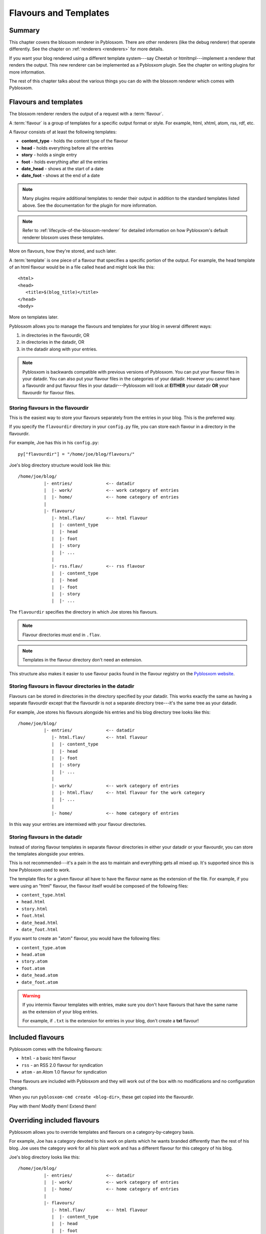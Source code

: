 .. _flavours-and-templates:

======================
Flavours and Templates
======================

Summary
=======

This chapter covers the blosxom renderer in Pyblosxom.  There are other
renderers (like the debug renderer) that operate differently.  See
the chapter on :ref:`renderers <renderers>` for more details.

If you want your blog rendered using a different template system---say
Cheetah or htmltmpl---implement a renderer that renders the output.
This new renderer can be implemented as a Pyblosxom plugin.  See the
chapter on writing plugins for more information.

The rest of this chapter talks about the various things you can do with
the blosxom renderer which comes with Pyblosxom.



Flavours and templates
======================

The blosxom renderer renders the output of a request with a
:term:`flavour`.

A :term:`flavour` is a group of templates for a specific output format
or style.  For example, html, xhtml, atom, rss, rdf, etc.

A flavour consists of at least the following templates:

* **content_type** - holds the content type of the flavour
* **head** - holds everything before all the entries
* **story** - holds a single entry
* **foot** - holds everything after all the entries
* **date_head** - shows at the start of a date
* **date_foot** - shows at the end of a date

.. Note::

   Many plugins require additional templates to render their output in
   addition to the standard templates listed above.  See the
   documentation for the plugin for more information.

.. Note::

    Refer to :ref:`lifecycle-of-the-blosxom-renderer` for detailed 
    information on how Pyblosxom's default renderer blosxom uses these
    templates.

More on flavours, how they're stored, and such later.

A :term:`template` is one piece of a flavour that specifies a specific
portion of the output.  For example, the head template of an html
flavour would be in a file called ``head`` and might look like this::

    <html>
    <head>
       <title>$(blog_title)</title>
    </head>
    <body>

More on templates later.

Pyblosxom allows you to manage the flavours and templates for your
blog in several different ways:

1. in directories in the flavourdir, OR
2. in directories in the datadir, OR
3. in the datadir along with your entries.

.. Note::

   Pyblosxom is backwards compatible with previous versions of
   Pyblosxom.  You can put your flavour files in your datadir.  You
   can also put your flavour files in the categories of your datadir.
   However you cannot have a flavourdir and put flavour files in your
   datadir---Pyblosxom will look at **EITHER** your datadir **OR**
   your flavourdir for flavour files.


Storing flavours in the flavourdir
----------------------------------

This is the easiest way to store your flavours separately from the
entries in your blog.  This is the preferred way.

If you specify the ``flavourdir`` directory in your ``config.py`` file,
you can store each flavour in a directory in the flavourdir.

For example, Joe has this in his ``config.py``::

   py["flavourdir"] = "/home/joe/blog/flavours/"

Joe's blog directory structure would look like this::

   /home/joe/blog/
             |- entries/             <-- datadir
             |  |- work/             <-- work category of entries
             |  |- home/             <-- home category of entries
             |
             |- flavours/
                |- html.flav/        <-- html flavour
                |  |- content_type
                |  |- head
                |  |- foot
                |  |- story
                |  |- ...
                |
                |- rss.flav/         <-- rss flavour
                |  |- content_type
                |  |- head
                |  |- foot
                |  |- story
                |  |- ...

The ``flavourdir`` specifies the directory in which Joe stores his
flavours.

.. Note::

   Flavour directories must end in ``.flav``.

.. Note::

   Templates in the flavour directory don't need an extension.

This structure also makes it easier to use flavour packs found in the
flavour registry on the `Pyblosxom website`_.

.. _Pyblosxom website: http://pyblosxom.bluesock.org/



Storing flavours in flavour directories in the datadir
------------------------------------------------------

Flavours can be stored in directories in the directory specified by
your datadir.  This works exactly the same as having a separate
flavourdir except that the flavourdir is not a separate directory
tree---it's the same tree as your datadir.

For example, Joe stores his flavours alongside his entries and his
blog directory tree looks like this::

   /home/joe/blog/
             |- entries/             <-- datadir
                |- html.flav/        <-- html flavour
                |  |- content_type
                |  |- head
                |  |- foot
                |  |- story
                |  |- ...
                |
                |- work/             <-- work category of entries
                |  |- html.flav/     <-- html flavour for the work category
                |  |- ...
                |
                |- home/             <-- home category of entries

In this way your entries are intermixed with your flavour directories.


Storing flavours in the datadir
-------------------------------

Instead of storing flavour templates in separate flavour directories
in either your datadir or your flavourdir, you can store the templates
alongside your entries.

This is not recommended---it's a pain in the ass to maintain and
everything gets all mixed up.  It's supported since this is how
Pyblosxom used to work.

The template files for a given flavour all have to have the flavour
name as the extension of the file.  For example, if you were using an
"html" flavour, the flavour itself would be composed of the following
files:

* ``content_type.html``
* ``head.html``
* ``story.html``
* ``foot.html``
* ``date_head.html``
* ``date_foot.html``

If you want to create an "atom" flavour, you would have the following
files:

* ``content_type.atom``
* ``head.atom``
* ``story.atom``
* ``foot.atom``
* ``date_head.atom``
* ``date_foot.atom``

.. Warning::

   If you intermix flavour templates with entries, make sure you don't
   have flavours that have the same name as the extension of your blog
   entries.

   For example, if ``.txt`` is the extension for entries in your blog,
   don't create a **txt** flavour!


Included flavours
=================

Pyblosxom comes with the following flavours:

* ``html`` - a basic html flavour
* ``rss`` - an RSS 2.0 flavour for syndication
* ``atom`` - an Atom 1.0 flavour for syndication

These flavours are included with Pyblosxom and they will work out of the
box with no modifications and no configuration changes.

When you run ``pyblosxom-cmd create <blog-dir>``, these get copied
into the flavourdir.

Play with them!  Modify them!  Extend them!


Overriding included flavours
============================

Pyblosxom allows you to override templates and flavours on a
category-by-category basis.

For example, Joe has a category devoted to his work on plants which he
wants branded differently than the rest of his blog.  Joe uses the
category *work* for all his plant work and has a different flavour for
this category of his blog.

Joe's blog directory looks like this::

   /home/joe/blog/
             |- entries/             <-- datadir
             |  |- work/             <-- work category of entries
             |  |- home/             <-- home category of entries
             |
             |- flavours/
                |- html.flav/        <-- html flavour
                |  |- content_type
                |  |- head
                |  |- foot
                |  |- story
                |  |- ...
                |
                |- work/
                   |- html.flav/     <-- html flavour for the work category
                   |- ...

There is a ``work`` directory in his ``flavours`` directory that
parallels the ``work`` directory in his ``entries`` directory.  In
Joe's blog, the work category has a different html flavour than the
root and home categories.

You can override individual templates, too.

For example, if you had a math category and wanted the story template
to look different, you could set up your blog like this::

   blog/
     |- entries/
     |  |- math/             <-- math category in datadir
     |
     |- flavours/
        |- html.flav/
        |  |- content_type
        |  |- head
        |  |- date_head
        |  |- story
        |  |- date_foot
        |  |- foot
        |
        |- math/             <-- math category in flavourdir
           |- html.flav/
              |- story

If the request is for an entry in the math category, then the ``story``
file will be taken from the ``flavours/math/html.flav/`` directory and
the rest of the templates will be taken from ``flavours/html.flav/``.


Finding new flavours
====================

There is a flavour registry on the `Pyblosxom website`_.  You can find
flavours here that have been created by other people and submit
flavours that you've created and want to share.

.. _Pyblosxom website: http://pyblosxom.bluesock.org/

Additionally, you can use flavours from `Blosxom`_ and themes from
`WordPress`_ after spending some time converting them.

.. _Blosxom: http://www.blosxom.com/
.. _WordPress: http://wordpress.org/

The order of overiding works like this:

1. Pyblosxom looks for flavour files that came with Pyblosxom
2. Pyblosxom starts at the root of the flavourdir and looks for
   flavour files there.  If there are some, then these files override
   the files Pyblosxom has found so far.
3. Pyblosxom iterates through category directories in the flavourdir
   if there are any that are parallel to the datadir and looks for
   flavour directories there.  If there are some, then those files
   override the files it has so far.

This allows you to easily override specific templates in your blog
(like the header or footer) depending on what category the user is
looking at.


Template variables
==================

This is the list of variables that are available to your templates.
Templates contain variables that are expanded when the template is
rendered.  Plugins may add additional variables---refer to plugin
documentation for a list of which variables they add and in which
templates they're available.


Variable syntax
---------------

To use a variable in a template, prefix the variable name with a $.
For example, this would expand to the blog's title as an h2::

   <h2>$title</h2>

To reduce ambiguity, use parenthesized variables.::

   <h2>$(title)</h2>

You can also use variables that expand into functions which
are evaluated::

   <h2>$(escape(title))</h2>


Escaping the $
--------------

If you want a $ in your template that shouldn't signify variable expansion,
then you need to escape it with a ``\``::

    <p>
       This blog is all about \$!
    </p>

renders as::

    This blog is all about $!


Getting a complete list of variables
------------------------------------

To get a complete list of what variables are available in your blog,
use the debug renderer by changing the value of the ``renderer``
property in your ``config.py`` file to ``debug`` like this::

   py["renderer"] = "debug"


That will tell you all kinds of stuff about the data structures
involved in the request.  Don't forget to change it back when you're
done!


URL encoding and escaping of template variables
-----------------------------------------------

There are two filters allowing for escaped and urlencoded values:

* ``$escape(title)`` - escapes ``$title``
* ``$urlencode(title)`` - urlencoded ``$title``


Plugins can add additional filters.

.. Note::

   Pyblosxom versions 1.3 and 1.4 escaped and urlencoded variables
   that ended with ``_escaped`` and ``_urlencoded``.

   Deprecated in Pyblosxom 1.5.


Variables from config.py
------------------------

Anything in your ``config.py`` file is a variable available to all of
your templates.  For example, these standard properties in your
``config.py`` file are available:

* ``blog_description``
* ``blog_title``
* ``blog_language``
* ``blog_encoding``
* ``blog_author``
* ``blog_email``
* ``base_url`` (if you provided it)
* ...


Additionally, any other properties you set in ``config.py`` are
available in your templates.  If you wanted to create a
``blog_images`` variable holding the base url of the directory with
all your images in it::

   py["blog_images"] = "http://example.com/~joe/images/"


to your ``config.py`` file and it would be available in all your
templates.


Calculated template variables
-----------------------------

These template variables are available to all templates as well.  They
are calculated based on the request.

``root_datadir``
   The root datadir of this page?

   Example: ``/home/subtle/blosxom/weblogs/tools/pyblosxom``

``url``
   The PATH_INFO to this page.

   Example: ``pyblosxom/weblogs/tools/pyblosxom``

``flavour``
   The flavour that's being used to render this page.

   Example: ``html``

``latest_date``
   The date of the most recent entry that is going to be rendered.

   Example: ``Tue, 15 Nov 2005``

``latest_w3cdate``
   The date of the most recent entry that is going to be rendered in 
   w3cdate format.

   Example: ``2005-11-13T17:50:02Z``

``latest_rfc822date``
   The date of the most recent entry that is going to show in RFC 822 
   format.

   Example: ``Sun, 13 Nov 2005 17:50 GMT``

``pi_yr``
   The four-digit year if the request indicated a year.

   Example: ``2002``

``pi_mo``
   The month name if the request indicated a month.

   Example: ``Sep``

``pi_da``
   The day of the month if the request indicated a day of the month.

   Example: ``15``

``pi_bl``
   The entry the user requested to see if the request indicated a
   specific entry.

   Example: ``weblogs/tools/pyblosxom``

``pyblosxom_version``
   The version number and release date of the pyblosxom version you're
   using.

   Example: ``1.2 3/25/2005``


Template variables only available in the date_head and date_foot templates
--------------------------------------------------------------------------

``date_head`` and ``date_foot`` templates have these additional
variables:

``date``
   The date string of this day. 

   Example: ``Sun, 23 May 2004``


Template variables only available in the story template
-------------------------------------------------------

These template variables are only available in your story template.

``title``
   The title of the entry.

   Example: ``First Post!``

``filename``
   The absolute path of the file that the entry is stored in.

   Example: ``/home/subtle/blosxom/weblogs/tools/pyblosxom/firstpost.txt``

``file_path``
   The filename and extension of the file that the entry is stored in.

   Example: ``firstpost.txt``

``fn``
   The filename with no extension of the file that the entry is stored
   in.

   Example: ``firstpost``

``absolute_path``
   The category/path of the entry (from the perspective of the url).

   Example: ``weblogs/tools/pyblosxom``

``body``
   The text of the entry.

   Example: ``<p>This is my first post!</p>``

``tb_id``
   The trackback id of the entry.

   Example: ``_firstpost``

``path``
   The category/path of the entry.

   Example: ``weblogs/tools/pyblosxom``

``yr``
   The four-digit year of the mtime of this entry.

   Example: ``2004``

``mo``
   The month abbreviation of the mtime of this entry.

   Example: ``Jan``

``mo_num``
   The zero-padded month number of the mtime of this entry.

   Example: ``01``

``ti``
   The 24-hour hour and minute of the mtime of this entry.

   Example: ``16:40``

``date``
   The date string of the mtime of this entry.

   Example: ``Sun, 23 May 2004``

``w3cdate``
   The date in w3cdate format of the mtime of this entry.

   Example: ``2005-11-13T17:50:02Z``

``rfc822date``
   The date in RFC 822 format of the mtime of this entry.

   Example: ``Sun, 13 Nov 2005 17:50 GMT``

``fulltime``
   The date in YYYYMMDDHHMMSS format of the mtime of this entry.

   Example: ``20040523164000``

``timetuple``
   The time tuple (year, month, month-day, hour, minute, second,
   week-day, year-day, isdst) of the mtime of this entry.

   Example: ``(2004, 5, 23, 16, 40, 0, 6, 144, 1)``

``mtime``
   The mtime of this entry measured in seconds since the epoch.

   Example: ``1085348400.0``

``dw``
   The day of the week of the mtime of this entry.

   Example: ``Sunday``

``da``
   The day of the month of the mtime of this entry.

   Example: ``23``


Also, any variables created by plugins that are entry-centric and any
variables that come from metadata in the entry are available.  See
those sections in this document for more details.


Template variables from plugins
-------------------------------

Many plugins will create additional variables that are available in
templates.  Refer to the documentation of the plugins that you have
installed to see what variables are available and what they do.


Template variables from entry metadata
--------------------------------------

You can add metadata to your entries on an individual basis and this
metadata is available to your story templates.

For example, if I had a blog entry like this::

   First Post!
   #mood happy
   #music The Doors - Break on Through to the Other Side
   <p>
     This is the first post to my new Pyblosxom blog.  I've
     also got two metadata items in it which will be available
     as variables!
   </p>


You'll have two variables ``$mood`` and ``$music`` that will also be
available in your story templates.



Invoking a flavour
==================

The flavour for a given page is specified in the extension of the file
being requested.  For example:

* ``http://example.com/`` - 
  brings up the index in the default flavour which is "html"

* ``http://example.com/index.html`` - 
  brings up the index in the "html" flavour

* ``http://example.com/index.rss`` -
  brings up the index in the "rss" flavour (which by default is RSS 0.9.1)

* ``http://example.com/2004/05/index.joy`` -
  brings up the index for May of 2004 in the "joy" flavour


Additionally, you can specify the flavour by adding a ``flav``
variable in the query-string.  Examples:

* ``http://example.com/`` -
  brings up the index in the default flavour which is "html"

* ``http://example.com/?flav=rss`` -
  brings up the index in the "rss" flavour

* ``http://example.com/2004/05/index?flav=joy`` -
  brings up the index for May of 2004 in the "joy" flavour


Setting default flavour
=======================

You can change the default flavour from ``html`` to some other flavour
in your ``config.py`` file with the ``default_flavour`` property::

   py["default_flavour"] = "joy"


Doing this will set the default flavour to use when the URI the user
has used doesn't specify which flavour to use.

This url doesn't specify the flavour to use, so it will be rendered
with the default flavour::

   http://example.com/cgi-bin/pyblosxom.cgi/2005/03

This url specifies the flavour, so it will be rendered with that
flavour::

   http://example.com/cgi-bin/pyblosxom.cgi/2005/03/?flav=html


Order of operations to figure out which flavour to use
======================================================

We know that you can specify the default flavour to use in the
``config.py`` file with the ``default_flavour`` property.  We know
that the user can specify which flavour to use by the file extension
of the URI.  We also know that the user can specify which flavour to
use by using the ``flav`` variable in the query string.

The order in which we figure out which flavour to use is this:

1. look at the URI extension: if the URI has one, then we use that.
2. look at the ``flav`` querystring variable: if there is one, 
   then we use that.
3. look at the ``default_flavour`` property in the ``config.py`` 
   file: if there is one, then we use that.
4. use the ``html`` flavour.


Examples of templates
=====================

For examples of templates and flavours, see the included flavours that
come with your Pyblosxom installation.
